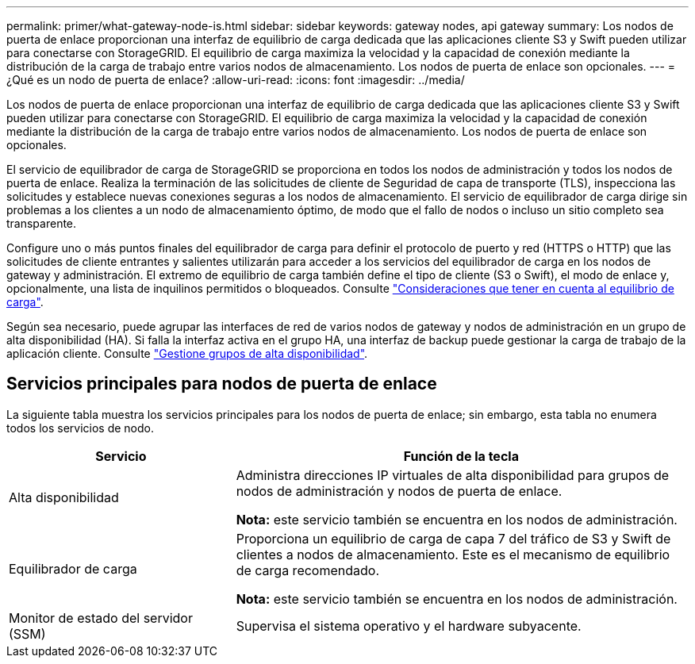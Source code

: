 ---
permalink: primer/what-gateway-node-is.html 
sidebar: sidebar 
keywords: gateway nodes, api gateway 
summary: Los nodos de puerta de enlace proporcionan una interfaz de equilibrio de carga dedicada que las aplicaciones cliente S3 y Swift pueden utilizar para conectarse con StorageGRID. El equilibrio de carga maximiza la velocidad y la capacidad de conexión mediante la distribución de la carga de trabajo entre varios nodos de almacenamiento. Los nodos de puerta de enlace son opcionales. 
---
= ¿Qué es un nodo de puerta de enlace?
:allow-uri-read: 
:icons: font
:imagesdir: ../media/


[role="lead"]
Los nodos de puerta de enlace proporcionan una interfaz de equilibrio de carga dedicada que las aplicaciones cliente S3 y Swift pueden utilizar para conectarse con StorageGRID. El equilibrio de carga maximiza la velocidad y la capacidad de conexión mediante la distribución de la carga de trabajo entre varios nodos de almacenamiento. Los nodos de puerta de enlace son opcionales.

El servicio de equilibrador de carga de StorageGRID se proporciona en todos los nodos de administración y todos los nodos de puerta de enlace. Realiza la terminación de las solicitudes de cliente de Seguridad de capa de transporte (TLS), inspecciona las solicitudes y establece nuevas conexiones seguras a los nodos de almacenamiento. El servicio de equilibrador de carga dirige sin problemas a los clientes a un nodo de almacenamiento óptimo, de modo que el fallo de nodos o incluso un sitio completo sea transparente.

Configure uno o más puntos finales del equilibrador de carga para definir el protocolo de puerto y red (HTTPS o HTTP) que las solicitudes de cliente entrantes y salientes utilizarán para acceder a los servicios del equilibrador de carga en los nodos de gateway y administración. El extremo de equilibrio de carga también define el tipo de cliente (S3 o Swift), el modo de enlace y, opcionalmente, una lista de inquilinos permitidos o bloqueados. Consulte link:../admin/managing-load-balancing.html["Consideraciones que tener en cuenta al equilibrio de carga"].

Según sea necesario, puede agrupar las interfaces de red de varios nodos de gateway y nodos de administración en un grupo de alta disponibilidad (HA). Si falla la interfaz activa en el grupo HA, una interfaz de backup puede gestionar la carga de trabajo de la aplicación cliente. Consulte link:../admin/managing-high-availability-groups.html["Gestione grupos de alta disponibilidad"].



== Servicios principales para nodos de puerta de enlace

La siguiente tabla muestra los servicios principales para los nodos de puerta de enlace; sin embargo, esta tabla no enumera todos los servicios de nodo.

[cols="1a,2a"]
|===
| Servicio | Función de la tecla 


 a| 
Alta disponibilidad
 a| 
Administra direcciones IP virtuales de alta disponibilidad para grupos de nodos de administración y nodos de puerta de enlace.

*Nota:* este servicio también se encuentra en los nodos de administración.



 a| 
Equilibrador de carga
 a| 
Proporciona un equilibrio de carga de capa 7 del tráfico de S3 y Swift de clientes a nodos de almacenamiento. Este es el mecanismo de equilibrio de carga recomendado.

*Nota:* este servicio también se encuentra en los nodos de administración.



 a| 
Monitor de estado del servidor (SSM)
 a| 
Supervisa el sistema operativo y el hardware subyacente.

|===